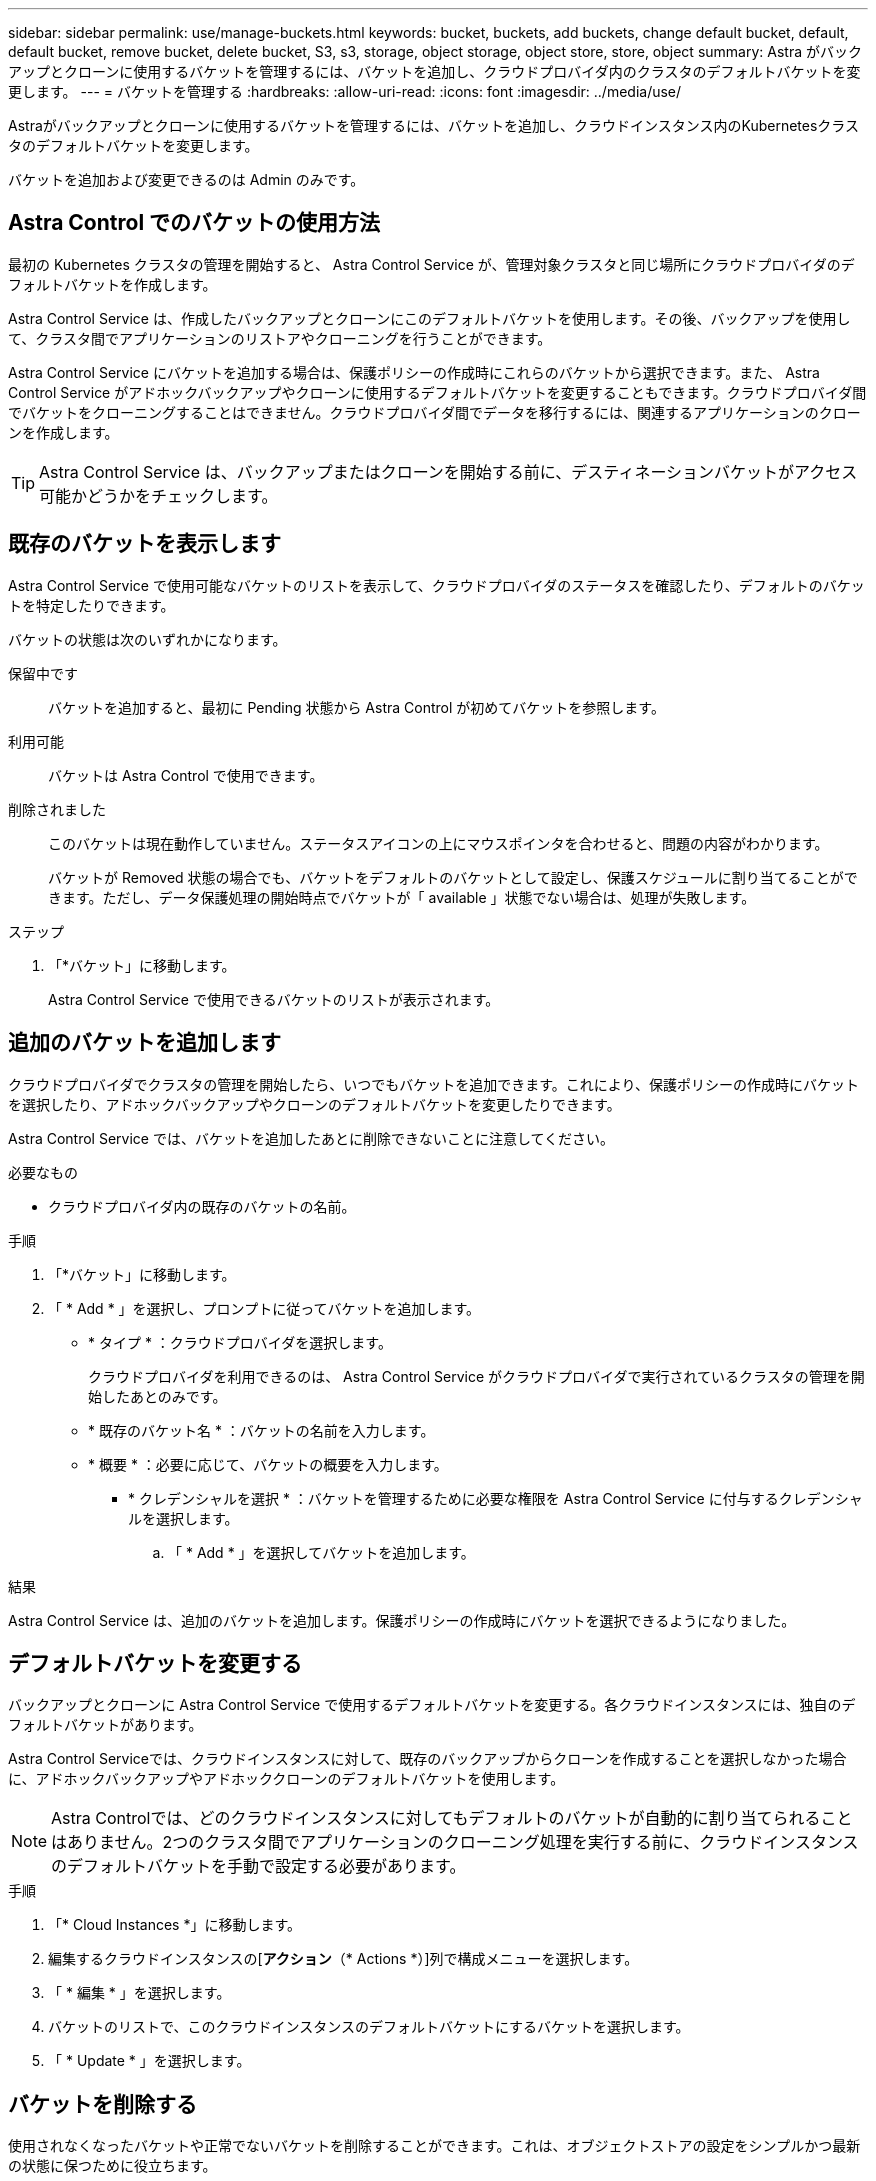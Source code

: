 ---
sidebar: sidebar 
permalink: use/manage-buckets.html 
keywords: bucket, buckets, add buckets, change default bucket, default, default bucket, remove bucket, delete bucket, S3, s3, storage, object storage, object store, store, object 
summary: Astra がバックアップとクローンに使用するバケットを管理するには、バケットを追加し、クラウドプロバイダ内のクラスタのデフォルトバケットを変更します。 
---
= バケットを管理する
:hardbreaks:
:allow-uri-read: 
:icons: font
:imagesdir: ../media/use/


[role="lead"]
Astraがバックアップとクローンに使用するバケットを管理するには、バケットを追加し、クラウドインスタンス内のKubernetesクラスタのデフォルトバケットを変更します。

バケットを追加および変更できるのは Admin のみです。



== Astra Control でのバケットの使用方法

最初の Kubernetes クラスタの管理を開始すると、 Astra Control Service が、管理対象クラスタと同じ場所にクラウドプロバイダのデフォルトバケットを作成します。

Astra Control Service は、作成したバックアップとクローンにこのデフォルトバケットを使用します。その後、バックアップを使用して、クラスタ間でアプリケーションのリストアやクローニングを行うことができます。

Astra Control Service にバケットを追加する場合は、保護ポリシーの作成時にこれらのバケットから選択できます。また、 Astra Control Service がアドホックバックアップやクローンに使用するデフォルトバケットを変更することもできます。クラウドプロバイダ間でバケットをクローニングすることはできません。クラウドプロバイダ間でデータを移行するには、関連するアプリケーションのクローンを作成します。


TIP: Astra Control Service は、バックアップまたはクローンを開始する前に、デスティネーションバケットがアクセス可能かどうかをチェックします。



== 既存のバケットを表示します

Astra Control Service で使用可能なバケットのリストを表示して、クラウドプロバイダのステータスを確認したり、デフォルトのバケットを特定したりできます。

バケットの状態は次のいずれかになります。

保留中です:: バケットを追加すると、最初に Pending 状態から Astra Control が初めてバケットを参照します。
利用可能:: バケットは Astra Control で使用できます。
削除されました:: このバケットは現在動作していません。ステータスアイコンの上にマウスポインタを合わせると、問題の内容がわかります。
+
--
バケットが Removed 状態の場合でも、バケットをデフォルトのバケットとして設定し、保護スケジュールに割り当てることができます。ただし、データ保護処理の開始時点でバケットが「 available 」状態でない場合は、処理が失敗します。

--


.ステップ
. 「*バケット」に移動します。
+
Astra Control Service で使用できるバケットのリストが表示されます。





== 追加のバケットを追加します

クラウドプロバイダでクラスタの管理を開始したら、いつでもバケットを追加できます。これにより、保護ポリシーの作成時にバケットを選択したり、アドホックバックアップやクローンのデフォルトバケットを変更したりできます。

Astra Control Service では、バケットを追加したあとに削除できないことに注意してください。

.必要なもの
* クラウドプロバイダ内の既存のバケットの名前。


ifdef::azure[]

* バケットが Azure 内にある場合は、 _Astra -backup -rg_ という名前のリソースグループに属している必要があります。


endif::azure[]

.手順
. 「*バケット」に移動します。
. 「 * Add * 」を選択し、プロンプトに従ってバケットを追加します。
+
** * タイプ * ：クラウドプロバイダを選択します。
+
クラウドプロバイダを利用できるのは、 Astra Control Service がクラウドプロバイダで実行されているクラスタの管理を開始したあとのみです。

** * 既存のバケット名 * ：バケットの名前を入力します。
** * 概要 * ：必要に応じて、バケットの概要を入力します。




ifdef::azure[]

* *ストレージアカウント*（Azureのみ）：Azureストレージアカウントの名前を入力します。このバケットは、_Astra -backup-rg_というリソースグループに属している必要があります。


endif::azure[]

ifdef::aws[]

* * S3サーバ名またはIPアドレス*（AWSのみ）：を使用せずに、リージョンに対応するS3エンドポイントの完全修飾ドメイン名を入力します `https://`。を参照してください https://docs.aws.amazon.com/general/latest/gr/s3.html["Amazonのドキュメント"^] を参照してください。


endif::aws[]

* * クレデンシャルを選択 * ：バケットを管理するために必要な権限を Astra Control Service に付与するクレデンシャルを選択します。
+
.. 「 * Add * 」を選択してバケットを追加します。




.結果
Astra Control Service は、追加のバケットを追加します。保護ポリシーの作成時にバケットを選択できるようになりました。



== デフォルトバケットを変更する

バックアップとクローンに Astra Control Service で使用するデフォルトバケットを変更する。各クラウドインスタンスには、独自のデフォルトバケットがあります。

Astra Control Serviceでは、クラウドインスタンスに対して、既存のバックアップからクローンを作成することを選択しなかった場合に、アドホックバックアップやアドホッククローンのデフォルトバケットを使用します。


NOTE: Astra Controlでは、どのクラウドインスタンスに対してもデフォルトのバケットが自動的に割り当てられることはありません。2つのクラスタ間でアプリケーションのクローニング処理を実行する前に、クラウドインスタンスのデフォルトバケットを手動で設定する必要があります。

.手順
. 「* Cloud Instances *」に移動します。
. 編集するクラウドインスタンスの[*アクション*（* Actions *）]列で構成メニューを選択します。
. 「 * 編集 * 」を選択します。
. バケットのリストで、このクラウドインスタンスのデフォルトバケットにするバケットを選択します。
. 「 * Update * 」を選択します。




== バケットを削除する

使用されなくなったバケットや正常でないバケットを削除することができます。これは、オブジェクトストアの設定をシンプルかつ最新の状態に保つために役立ちます。

デフォルトバケットを削除することはできません。そのバケットを削除する場合は、最初に別のバケットをデフォルトとして選択します。

.必要なもの
* 開始する前に、このバケットの実行中または完了済みのバックアップがないことを確認してください。
* スケジュールされたバックアップにバケットが使用されていないことを確認する必要があります。


ある場合は、続行できません。

.手順
. 「*バケット」に移動します。
. [ アクション * （ Actions * ） ] メニューから、 [ * 削除（ Remove ） ] を選択します。
+

NOTE: Astra Control を使用すると、最初にバケットを使用してバックアップを実行するスケジュールポリシーが存在せず、削除しようとしているバケットにアクティブなバックアップが存在しないようにすることができます。

. 「 remove 」と入力して操作を確認します。
. 「 * Yes 、 remove bucket * 」を選択します。




== 詳細については、こちらをご覧ください

* https://docs.netapp.com/us-en/astra-automation/index.html["Astra Control API を使用"^]


